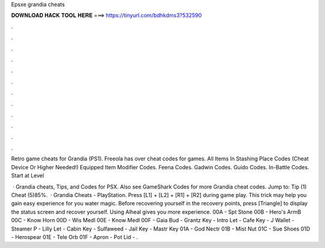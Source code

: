 Epsxe grandia cheats



𝐃𝐎𝐖𝐍𝐋𝐎𝐀𝐃 𝐇𝐀𝐂𝐊 𝐓𝐎𝐎𝐋 𝐇𝐄𝐑𝐄 ===> https://tinyurl.com/bdhkdms3?532590



.



.



.



.



.



.



.



.



.



.



.



.

Retro game cheats for Grandia (PS1). Freeola has over cheat codes for games. All Items In Stashing Place Codes (Cheat Device Or Higher Needed!) Equipped Item Modifier Codes. Feena Codes. Gadwin Codes. Guido Codes. In-Battle Codes. Start at Level 

 · Grandia cheats, Tips, and Codes for PSX. Also see GameShark Codes for more Grandia cheat codes. Jump to: Tip (1) Cheat (5)85%.  · Grandia Cheats - PlayStation. Press [L1] + [L2] + [R1] + [R2] during game play. This trick may help you gain easy experience for you water magic. Before recovering yourself in the recovery points, press [Triangle] to display the status screen and recover yourself. Using Alheal gives you more experience. 00A - Spt Stone 00B - Hero's ArmB 00C - Know Horn 00D - Wis Medl 00E - Know Medl 00F - Gaia Bud - Grantz Key - Intro Let - Cafe Key - J Wallet - Steamer P - Lilly Let - Cabin Key - Sulfaweed - Jail Key - Mastr Key 01A - God Nectr 01B - Mist Nut 01C - Sue Shoes 01D - Herospear 01E - Tele Orb 01F - Apron - Pot Lid - .
